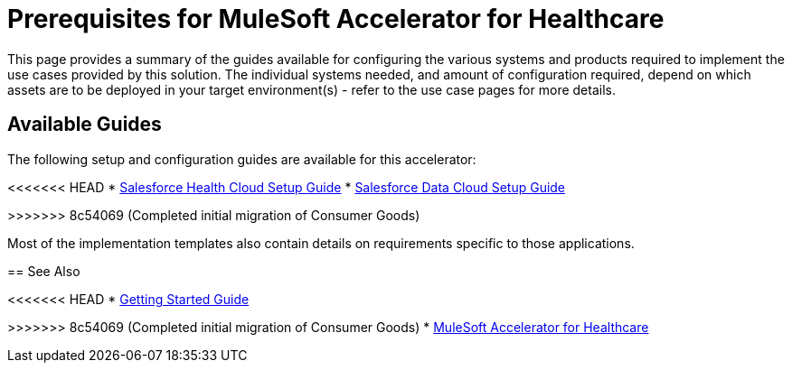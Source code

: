 = Prerequisites for MuleSoft Accelerator for Healthcare

This page provides a summary of the guides available for configuring the various systems and products required to implement the use cases provided by this solution. The individual systems needed, and amount of configuration required, depend on which assets are to be deployed in your target environment(s) - refer to the use case pages for more details.

== Available Guides

The following setup and configuration guides are available for this accelerator:

<<<<<<< HEAD
* xref:sfdc-data-cloud-setup-guide.adoc[Salesforce Health Cloud Setup Guide]
* xref:sfdc-data-cloud-setup-guide.adoc[Salesforce Data Cloud Setup Guide]
=======
>>>>>>> 8c54069 (Completed initial migration of Consumer Goods)

Most of the implementation templates also contain details on requirements specific to those applications.

== See Also

<<<<<<< HEAD
* xref:accelerators-home::getting-started.adoc[Getting Started Guide]
=======
>>>>>>> 8c54069 (Completed initial migration of Consumer Goods)
* xref:index.adoc[MuleSoft Accelerator for Healthcare]
